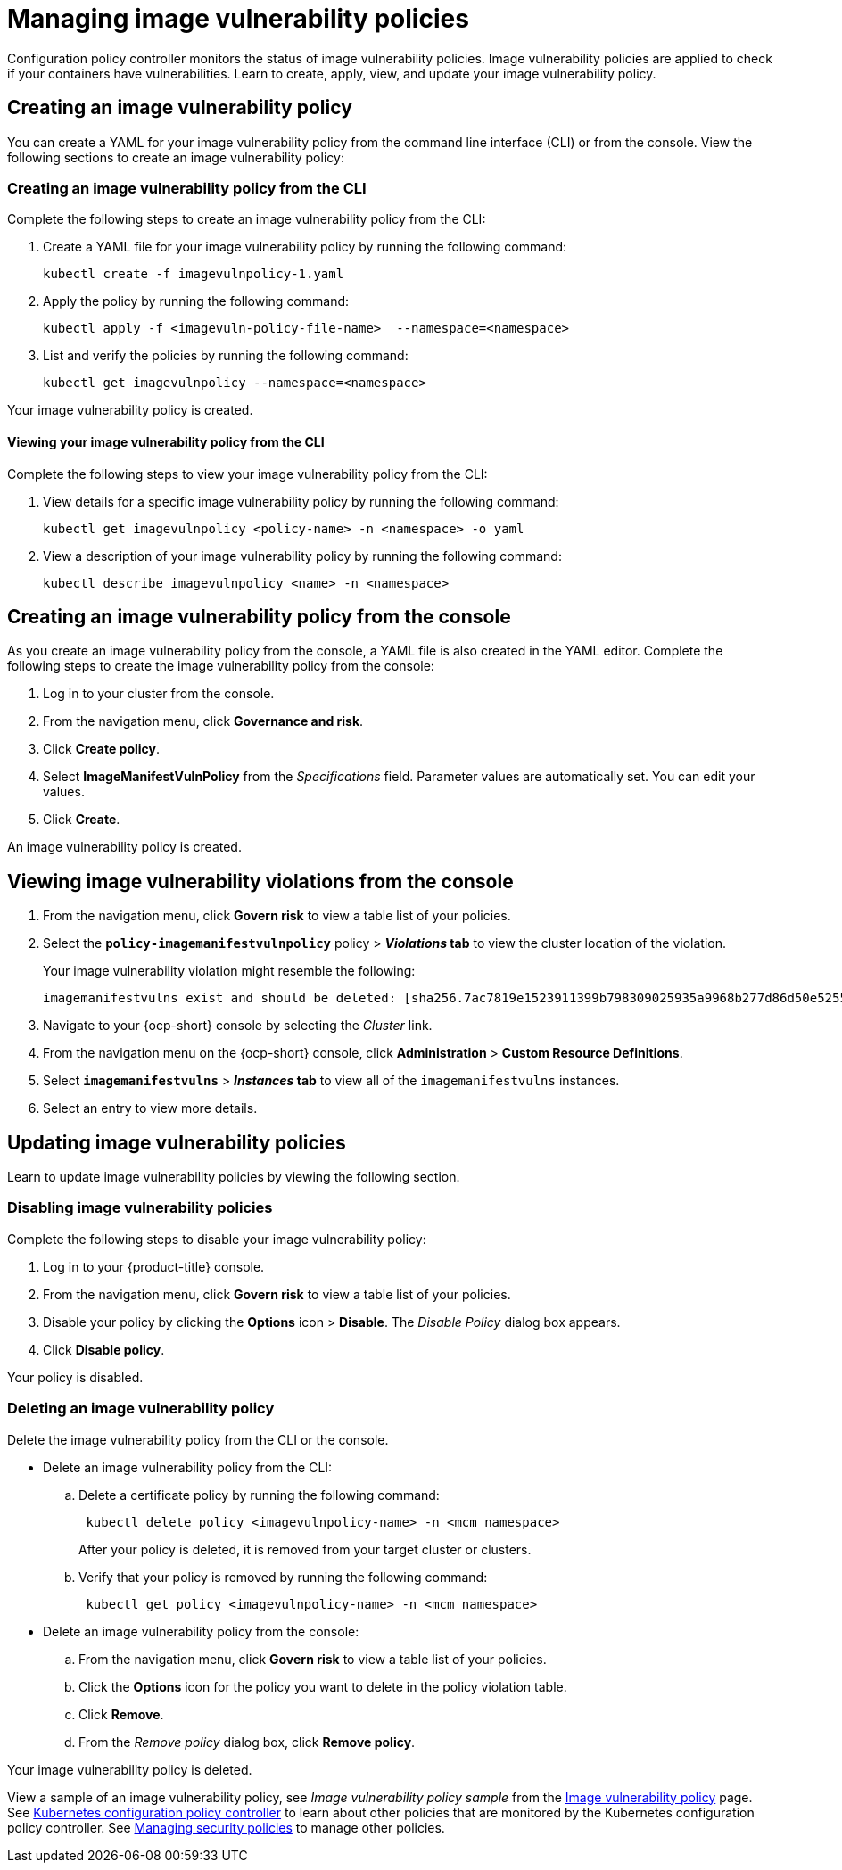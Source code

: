 [#managing-image-vulnerability-policies]
= Managing image vulnerability policies

Configuration policy controller monitors the status of image vulnerability policies.
Image vulnerability policies are applied to check if your containers have vulnerabilities.
Learn to create, apply, view, and update your image vulnerability policy.

[#creating-an-image-vulnerability-policy]
== Creating an image vulnerability policy

You can create a YAML for your image vulnerability policy from the command line interface (CLI) or from the console.
View the following sections to create an image vulnerability policy:

[#creating-an-image-vulnerability-policy-from-the-cli]
=== Creating an image vulnerability policy from the CLI

Complete the following steps to create an image vulnerability policy from the CLI:

. Create a YAML file for your image vulnerability policy by running the following command:
+
----
kubectl create -f imagevulnpolicy-1.yaml
----

. Apply the policy by running the following command:
+
----
kubectl apply -f <imagevuln-policy-file-name>  --namespace=<namespace>
----

. List and verify the policies by running the following command:
+
----
kubectl get imagevulnpolicy --namespace=<namespace>
----

Your image vulnerability policy is created.

[#viewing-your-image-vulnerability-policy-from-the-cli]
==== Viewing your image vulnerability policy from the CLI

Complete the following steps to view your image vulnerability policy from the CLI:

. View details for a specific image vulnerability policy by running the following command:
+
----
kubectl get imagevulnpolicy <policy-name> -n <namespace> -o yaml
----

. View a description of your image vulnerability policy by running the following command:
+
----
kubectl describe imagevulnpolicy <name> -n <namespace>
----

[#creating-an-image-vulnerability-policy-from-the-console]
== Creating an image vulnerability policy from the console

As you create an image vulnerability policy from the console, a YAML file is also created in the YAML editor.
Complete the following steps to create the image vulnerability policy from the console:

. Log in to your cluster from the console.
. From the navigation menu, click *Governance and risk*.
. Click *Create policy*.
. Select *ImageManifestVulnPolicy* from the _Specifications_ field.
Parameter values are automatically set.
You can edit your values.
. Click *Create*.

An image vulnerability policy is created.

[#viewing-image-vulnerability-violations-from-the-console]
== Viewing image vulnerability violations from the console

. From the navigation menu, click *Govern risk* to view a table list of your policies.
. Select the *`policy-imagemanifestvulnpolicy`* policy > *_Violations_ tab* to view the cluster location of the violation.
+
Your image vulnerability violation might resemble the following:
+
----
imagemanifestvulns exist and should be deleted: [sha256.7ac7819e1523911399b798309025935a9968b277d86d50e5255465d6592c0266] in namespace default; [sha256.4109631e69d1d562f014dd49d5166f1c18b4093f4f311275236b94b21c0041c0] in namespace calamari; [sha256.573e9e0a1198da4e29eb9a8d7757f7afb7ad085b0771bc6aa03ef96dedc5b743, sha256.a56d40244a544693ae18178a0be8af76602b89abe146a43613eaeac84a27494e, sha256.b25126b194016e84c04a64a0ad5094a90555d70b4761d38525e4aed21d372820] in namespace open-cluster-management-agent-addon; [sha256.64320fbf95d968fc6b9863581a92d373bc75f563a13ae1c727af37450579f61a] in namespace openshift-cluster-version
----

. Navigate to your {ocp-short} console by selecting the _Cluster_ link.
. From the navigation menu on the {ocp-short} console, click *Administration* > *Custom Resource Definitions*.
. Select *`imagemanifestvulns`* > *_Instances_ tab* to view all of the `imagemanifestvulns` instances.
. Select an entry to view more details.

[#updating-image-vulnerability-policies]
== Updating image vulnerability policies

Learn to update image vulnerability policies by viewing the following section.

[#disabling-image-vulnerability-policies]
=== Disabling image vulnerability policies

Complete the following steps to disable your image vulnerability policy:

. Log in to your {product-title} console.
. From the navigation menu, click *Govern risk* to view a table list of your policies.
. Disable your policy by clicking the *Options* icon > *Disable*.
The _Disable Policy_ dialog box appears.
. Click *Disable policy*.

Your policy is disabled.

[#deleting-an-image-vulnerability-policy]
=== Deleting an image vulnerability policy

Delete the image vulnerability policy from the CLI or the console.

* Delete an image vulnerability policy from the CLI:
 .. Delete a certificate policy by running the following command:
// verify command `namespace`
+
----
 kubectl delete policy <imagevulnpolicy-name> -n <mcm namespace>
----
+
After your policy is deleted, it is removed from your target cluster or clusters.

 .. Verify that your policy is removed by running the following command:
+
----
 kubectl get policy <imagevulnpolicy-name> -n <mcm namespace>
----
* Delete an image vulnerability policy from the console:
 .. From the navigation menu, click *Govern risk* to view a table list of your policies.
 .. Click the *Options* icon for the policy you want to delete in the policy violation table.
 .. Click *Remove*.
 .. From the _Remove policy_ dialog box, click *Remove policy*.

Your image vulnerability policy is deleted.

View a sample of an image vulnerability policy, see _Image vulnerability policy sample_ from the xref:../security/image_vuln_policy.adoc#image-vulnerability-policy-sample[Image vulnerability policy] page.
See xref:../security/config_policy_ctrl.adoc#kubernetes-configuration-policy-controller[Kubernetes configuration policy controller] to learn about other policies that are monitored by the Kubernetes configuration policy controller.
See xref:../security/create_policy.adoc#managing-security-policies[Managing security policies] to manage other policies.
